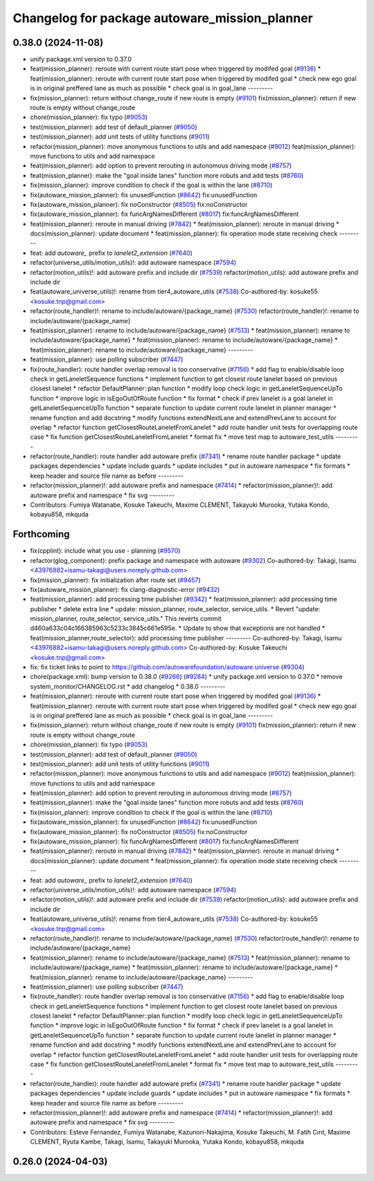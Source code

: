 ^^^^^^^^^^^^^^^^^^^^^^^^^^^^^^^^^^^^^^^^^^^^^^
Changelog for package autoware_mission_planner
^^^^^^^^^^^^^^^^^^^^^^^^^^^^^^^^^^^^^^^^^^^^^^

0.38.0 (2024-11-08)
-------------------
* unify package.xml version to 0.37.0
* feat(mission_planner): reroute with current route start pose when triggered by modifed goal (`#9136 <https://github.com/autowarefoundation/autoware.universe/issues/9136>`_)
  * feat(mission_planner): reroute with current route start pose when triggered by modifed goal
  * check new ego goal is in original preffered lane as much as possible
  * check goal is in goal_lane
  ---------
* fix(mission_planner): return without change_route if new route is empty  (`#9101 <https://github.com/autowarefoundation/autoware.universe/issues/9101>`_)
  fix(mission_planner): return if new route is empty without change_route
* chore(mission_planner): fix typo (`#9053 <https://github.com/autowarefoundation/autoware.universe/issues/9053>`_)
* test(mission_planner): add test of default_planner (`#9050 <https://github.com/autowarefoundation/autoware.universe/issues/9050>`_)
* test(mission_planner): add unit tests of utility functions (`#9011 <https://github.com/autowarefoundation/autoware.universe/issues/9011>`_)
* refactor(mission_planner): move anonymous functions to utils and add namespace (`#9012 <https://github.com/autowarefoundation/autoware.universe/issues/9012>`_)
  feat(mission_planner): move functions to utils and add namespace
* feat(mission_planner): add option to prevent rerouting in autonomous driving mode (`#8757 <https://github.com/autowarefoundation/autoware.universe/issues/8757>`_)
* feat(mission_planner): make the "goal inside lanes" function more robuts and add tests (`#8760 <https://github.com/autowarefoundation/autoware.universe/issues/8760>`_)
* fix(mission_planner): improve condition to check if the goal is within the lane (`#8710 <https://github.com/autowarefoundation/autoware.universe/issues/8710>`_)
* fix(autoware_mission_planner): fix unusedFunction (`#8642 <https://github.com/autowarefoundation/autoware.universe/issues/8642>`_)
  fix:unusedFunction
* fix(autoware_mission_planner): fix noConstructor (`#8505 <https://github.com/autowarefoundation/autoware.universe/issues/8505>`_)
  fix:noConstructor
* fix(autoware_mission_planner): fix funcArgNamesDifferent (`#8017 <https://github.com/autowarefoundation/autoware.universe/issues/8017>`_)
  fix:funcArgNamesDifferent
* feat(mission_planner): reroute in manual driving (`#7842 <https://github.com/autowarefoundation/autoware.universe/issues/7842>`_)
  * feat(mission_planner): reroute in manual driving
  * docs(mission_planner): update document
  * feat(mission_planner): fix operation mode state receiving check
  ---------
* feat: add `autoware\_` prefix to `lanelet2_extension` (`#7640 <https://github.com/autowarefoundation/autoware.universe/issues/7640>`_)
* refactor(universe_utils/motion_utils)!: add autoware namespace (`#7594 <https://github.com/autowarefoundation/autoware.universe/issues/7594>`_)
* refactor(motion_utils)!: add autoware prefix and include dir (`#7539 <https://github.com/autowarefoundation/autoware.universe/issues/7539>`_)
  refactor(motion_utils): add autoware prefix and include dir
* feat(autoware_universe_utils)!: rename from tier4_autoware_utils (`#7538 <https://github.com/autowarefoundation/autoware.universe/issues/7538>`_)
  Co-authored-by: kosuke55 <kosuke.tnp@gmail.com>
* refactor(route_handler)!: rename to include/autoware/{package_name}  (`#7530 <https://github.com/autowarefoundation/autoware.universe/issues/7530>`_)
  refactor(route_handler)!: rename to include/autoware/{package_name}
* feat(mission_planner): rename to include/autoware/{package_name} (`#7513 <https://github.com/autowarefoundation/autoware.universe/issues/7513>`_)
  * feat(mission_planner): rename to include/autoware/{package_name}
  * feat(mission_planner): rename to include/autoware/{package_name}
  * feat(mission_planner): rename to include/autoware/{package_name}
  ---------
* feat(mission_planner): use polling subscriber (`#7447 <https://github.com/autowarefoundation/autoware.universe/issues/7447>`_)
* fix(route_handler): route handler overlap removal is too conservative (`#7156 <https://github.com/autowarefoundation/autoware.universe/issues/7156>`_)
  * add flag to enable/disable loop check in getLaneletSequence functions
  * implement function to get closest route lanelet based on previous closest lanelet
  * refactor DefaultPlanner::plan function
  * modify loop check logic in getLaneletSequenceUpTo function
  * improve logic in isEgoOutOfRoute function
  * fix format
  * check if prev lanelet is a goal lanelet in getLaneletSequenceUpTo function
  * separate function to update current route lanelet in planner manager
  * rename function and add docstring
  * modify functions extendNextLane and extendPrevLane to account for overlap
  * refactor function getClosestRouteLaneletFromLanelet
  * add route handler unit tests for overlapping route case
  * fix function getClosestRouteLaneletFromLanelet
  * format fix
  * move test map to autoware_test_utils
  ---------
* refactor(route_handler): route handler add autoware prefix (`#7341 <https://github.com/autowarefoundation/autoware.universe/issues/7341>`_)
  * rename route handler package
  * update packages dependencies
  * update include guards
  * update includes
  * put in autoware namespace
  * fix formats
  * keep header and source file name as before
  ---------
* refactor(mission_planner)!: add autoware prefix and namespace (`#7414 <https://github.com/autowarefoundation/autoware.universe/issues/7414>`_)
  * refactor(mission_planner)!: add autoware prefix and namespace
  * fix svg
  ---------
* Contributors: Fumiya Watanabe, Kosuke Takeuchi, Maxime CLEMENT, Takayuki Murooka, Yutaka Kondo, kobayu858, mkquda

Forthcoming
-----------
* fix(cpplint): include what you use - planning (`#9570 <https://github.com/tier4/autoware.universe/issues/9570>`_)
* refactor(glog_component): prefix package and namespace with autoware (`#9302 <https://github.com/tier4/autoware.universe/issues/9302>`_)
  Co-authored-by: Takagi, Isamu <43976882+isamu-takagi@users.noreply.github.com>
* fix(mission_planner): fix initialization after route set (`#9457 <https://github.com/tier4/autoware.universe/issues/9457>`_)
* fix(autoware_mission_planner): fix clang-diagnostic-error (`#9432 <https://github.com/tier4/autoware.universe/issues/9432>`_)
* feat(mission_planner): add processing time publisher (`#9342 <https://github.com/tier4/autoware.universe/issues/9342>`_)
  * feat(mission_planner): add processing time publisher
  * delete extra line
  * update: mission_planner, route_selector, service_utils.
  * Revert "update: mission_planner, route_selector, service_utils."
  This reverts commit d460a633c04c166385963c5233c3845c661e595e.
  * Update to show that exceptions are not handled
  * feat(mission_planner,route_selector): add processing time publisher
  ---------
  Co-authored-by: Takagi, Isamu <43976882+isamu-takagi@users.noreply.github.com>
  Co-authored-by: Kosuke Takeuchi <kosuke.tnp@gmail.com>
* fix: fix ticket links to point to https://github.com/autowarefoundation/autoware.universe (`#9304 <https://github.com/tier4/autoware.universe/issues/9304>`_)
* chore(package.xml): bump version to 0.38.0 (`#9266 <https://github.com/tier4/autoware.universe/issues/9266>`_) (`#9284 <https://github.com/tier4/autoware.universe/issues/9284>`_)
  * unify package.xml version to 0.37.0
  * remove system_monitor/CHANGELOG.rst
  * add changelog
  * 0.38.0
  ---------
* feat(mission_planner): reroute with current route start pose when triggered by modifed goal (`#9136 <https://github.com/tier4/autoware.universe/issues/9136>`_)
  * feat(mission_planner): reroute with current route start pose when triggered by modifed goal
  * check new ego goal is in original preffered lane as much as possible
  * check goal is in goal_lane
  ---------
* fix(mission_planner): return without change_route if new route is empty  (`#9101 <https://github.com/tier4/autoware.universe/issues/9101>`_)
  fix(mission_planner): return if new route is empty without change_route
* chore(mission_planner): fix typo (`#9053 <https://github.com/tier4/autoware.universe/issues/9053>`_)
* test(mission_planner): add test of default_planner (`#9050 <https://github.com/tier4/autoware.universe/issues/9050>`_)
* test(mission_planner): add unit tests of utility functions (`#9011 <https://github.com/tier4/autoware.universe/issues/9011>`_)
* refactor(mission_planner): move anonymous functions to utils and add namespace (`#9012 <https://github.com/tier4/autoware.universe/issues/9012>`_)
  feat(mission_planner): move functions to utils and add namespace
* feat(mission_planner): add option to prevent rerouting in autonomous driving mode (`#8757 <https://github.com/tier4/autoware.universe/issues/8757>`_)
* feat(mission_planner): make the "goal inside lanes" function more robuts and add tests (`#8760 <https://github.com/tier4/autoware.universe/issues/8760>`_)
* fix(mission_planner): improve condition to check if the goal is within the lane (`#8710 <https://github.com/tier4/autoware.universe/issues/8710>`_)
* fix(autoware_mission_planner): fix unusedFunction (`#8642 <https://github.com/tier4/autoware.universe/issues/8642>`_)
  fix:unusedFunction
* fix(autoware_mission_planner): fix noConstructor (`#8505 <https://github.com/tier4/autoware.universe/issues/8505>`_)
  fix:noConstructor
* fix(autoware_mission_planner): fix funcArgNamesDifferent (`#8017 <https://github.com/tier4/autoware.universe/issues/8017>`_)
  fix:funcArgNamesDifferent
* feat(mission_planner): reroute in manual driving (`#7842 <https://github.com/tier4/autoware.universe/issues/7842>`_)
  * feat(mission_planner): reroute in manual driving
  * docs(mission_planner): update document
  * feat(mission_planner): fix operation mode state receiving check
  ---------
* feat: add `autoware\_` prefix to `lanelet2_extension` (`#7640 <https://github.com/tier4/autoware.universe/issues/7640>`_)
* refactor(universe_utils/motion_utils)!: add autoware namespace (`#7594 <https://github.com/tier4/autoware.universe/issues/7594>`_)
* refactor(motion_utils)!: add autoware prefix and include dir (`#7539 <https://github.com/tier4/autoware.universe/issues/7539>`_)
  refactor(motion_utils): add autoware prefix and include dir
* feat(autoware_universe_utils)!: rename from tier4_autoware_utils (`#7538 <https://github.com/tier4/autoware.universe/issues/7538>`_)
  Co-authored-by: kosuke55 <kosuke.tnp@gmail.com>
* refactor(route_handler)!: rename to include/autoware/{package_name}  (`#7530 <https://github.com/tier4/autoware.universe/issues/7530>`_)
  refactor(route_handler)!: rename to include/autoware/{package_name}
* feat(mission_planner): rename to include/autoware/{package_name} (`#7513 <https://github.com/tier4/autoware.universe/issues/7513>`_)
  * feat(mission_planner): rename to include/autoware/{package_name}
  * feat(mission_planner): rename to include/autoware/{package_name}
  * feat(mission_planner): rename to include/autoware/{package_name}
  ---------
* feat(mission_planner): use polling subscriber (`#7447 <https://github.com/tier4/autoware.universe/issues/7447>`_)
* fix(route_handler): route handler overlap removal is too conservative (`#7156 <https://github.com/tier4/autoware.universe/issues/7156>`_)
  * add flag to enable/disable loop check in getLaneletSequence functions
  * implement function to get closest route lanelet based on previous closest lanelet
  * refactor DefaultPlanner::plan function
  * modify loop check logic in getLaneletSequenceUpTo function
  * improve logic in isEgoOutOfRoute function
  * fix format
  * check if prev lanelet is a goal lanelet in getLaneletSequenceUpTo function
  * separate function to update current route lanelet in planner manager
  * rename function and add docstring
  * modify functions extendNextLane and extendPrevLane to account for overlap
  * refactor function getClosestRouteLaneletFromLanelet
  * add route handler unit tests for overlapping route case
  * fix function getClosestRouteLaneletFromLanelet
  * format fix
  * move test map to autoware_test_utils
  ---------
* refactor(route_handler): route handler add autoware prefix (`#7341 <https://github.com/tier4/autoware.universe/issues/7341>`_)
  * rename route handler package
  * update packages dependencies
  * update include guards
  * update includes
  * put in autoware namespace
  * fix formats
  * keep header and source file name as before
  ---------
* refactor(mission_planner)!: add autoware prefix and namespace (`#7414 <https://github.com/tier4/autoware.universe/issues/7414>`_)
  * refactor(mission_planner)!: add autoware prefix and namespace
  * fix svg
  ---------
* Contributors: Esteve Fernandez, Fumiya Watanabe, Kazunori-Nakajima, Kosuke Takeuchi, M. Fatih Cırıt, Maxime CLEMENT, Ryuta Kambe, Takagi, Isamu, Takayuki Murooka, Yutaka Kondo, kobayu858, mkquda

0.26.0 (2024-04-03)
-------------------
